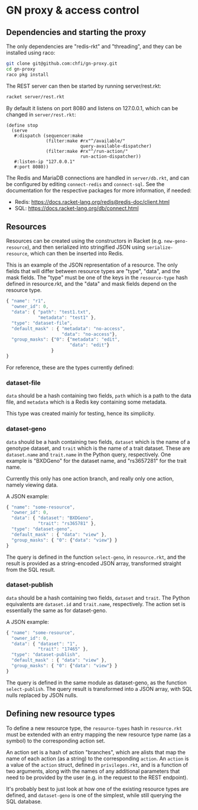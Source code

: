 * GN proxy & access control

** Dependencies and starting the proxy

The only dependencies are "redis-rkt" and "threading", and they
can be installed using raco:

#+begin_src bash
git clone git@github.com:chfi/gn-proxy.git
cd gn-proxy
raco pkg install
#+end_src

The REST server can then be started by running server/rest.rkt:

#+begin_src bash
racket server/rest.rkt
#+end_src

By default it listens on port 8080 and listens on 127.0.0.1, which
can be changed in ~server/rest.rkt~:

#+begin_src racket
(define stop
  (serve
   #:dispatch (sequencer:make
               (filter:make #rx"^/available/"
                            query-available-dispatcher)
               (filter:make #rx"^/run-action/"
                            run-action-dispatcher))
   #:listen-ip "127.0.0.1"
   #:port 8080))
#+end_src

The Redis and MariaDB connections are handled in ~server/db.rkt~, and
can be configured by editing ~connect-redis~ and ~connect-sql~. See the
documentation for the respective packages for more information, if needed:

- Redis: https://docs.racket-lang.org/redis@redis-doc/client.html
- SQL: https://docs.racket-lang.org/db/connect.html


** Resources

Resources can be created using the constructors in Racket (e.g.
~new-geno-resource~), and then serialized into stringified JSON using
~serialize-resource~, which can then be inserted into Redis.

This is an example of the JSON representation of a resource. The only
fields that will differ between resource types are "type", "data", and
the mask fields. The "type" must be one of the keys in the ~resource-type~
hash defined in resource.rkt, and the "data" and mask fields depend
on the resource type.

#+begin_src js
{ "name": "r1",
  "owner_id": 0,
  "data": { "path": "test1.txt",
            "metadata": "test1" },
  "type": "dataset-file",
  "default_mask" : { "metadata": "no-access",
                     "data": "no-access"},
  "group_masks": {"0": {"metadata": "edit",
                        "data": "edit"}
                 }
}
#+end_src

For reference, these are the types currently defined:

*** dataset-file
~data~ should be a hash containing two fields, ~path~ which is a path
to the data file, and ~metadata~ which is a Redis key containing
some metadata.

This type was created mainly for testing, hence its simplicity.

*** dataset-geno
~data~ should be a hash containing two fields, ~dataset~ which is
the name of a genotype dataset, and ~trait~ which is the name
of a trait dataset. These are ~dataset.name~ and ~trait.name~
in the Python query, respectively. One example is "BXDGeno"
for the dataset name, and "rs3657281" for the trait name.

Currently this only has one action branch, and really only one
action, namely viewing data.

A JSON example:
#+begin_src js
{ "name": "some-resource",
  "owner_id": 0,
  "data": { "dataset": "BXDGeno",
            "trait": "rs365781" },
  "type": "dataset-geno",
  "default_mask" : { "data": "view" },
  "group_masks": { "0": {"data": "view"} }
}
#+end_src

The query is defined in the function ~select-geno~, in ~resource.rkt~,
and the result is provided as a string-encoded JSON array, transformed
straight from the SQL result.

*** dataset-publish

~data~ should be a hash containing two fields, ~dataset~ and ~trait~.
The Python equivalents are ~dataset.id~ and ~trait.name~,
respectively. The action set is essentially the same as for
dataset-geno.

A JSON example:
#+begin_src js
{ "name": "some-resource",
  "owner_id": 0,
  "data": { "dataset": "1",
            "trait": "17465" },
  "type": "dataset-publish",
  "default_mask" : { "data": "view" },
  "group_masks": { "0": {"data": "view"} }
}
#+end_src


The query is defined in the same module as dataset-geno, as the
function ~select-publish~. The query result is transformed into
a JSON array, with SQL nulls replaced by JSON nulls.

** Defining new resource types
To define a new resource type, the ~resource-types~ hash in
~resource.rkt~ must be extended with an entry mapping the new resource
type name (as a symbol) to the corresponding action set.

An action set is a hash of action "branches", which are alists that
map the name of each action (as a string) to the corresponding
~action~. An ~action~ is a value of the ~action~ struct, defined in
~privileges.rkt~, and is a function of two arguments, along with the
names of any additional parameters that need to be provided by the
user (e.g. in the request to the REST endpoint).

It's probably best to just look at how one of the existing resource
types are defined, and ~dataset-geno~ is one of the simplest, while
still querying the SQL database.
